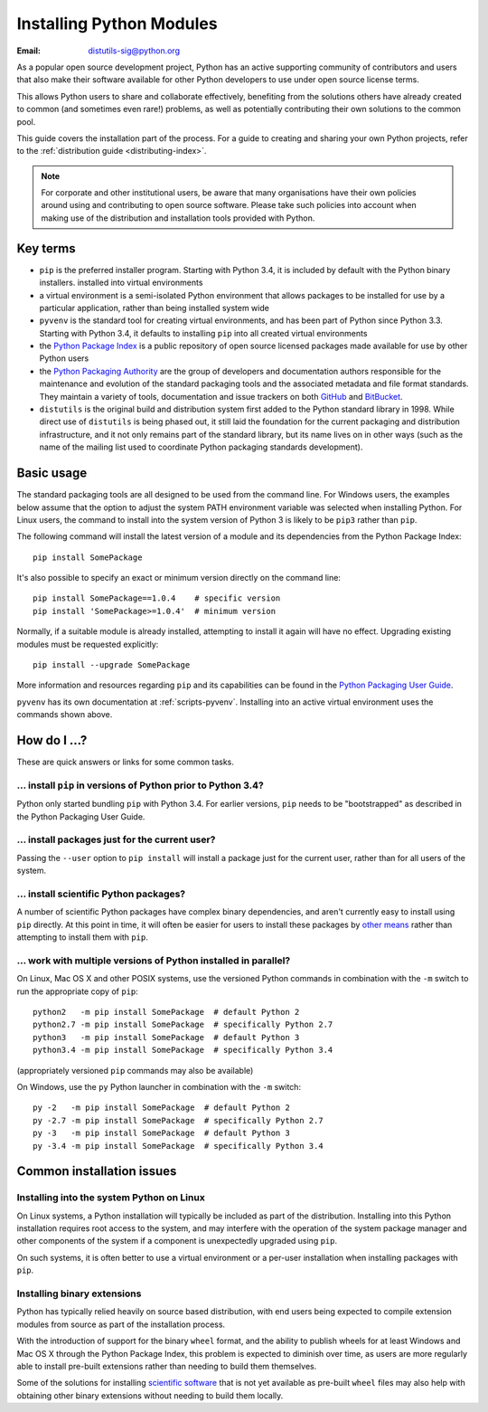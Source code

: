 .. highlightlang:: none

.. _installing-index:

*****************************
  Installing Python Modules
*****************************

:Email: distutils-sig@python.org

As a popular open source development project, Python has an active
supporting community of contributors and users that also make their software
available for other Python developers to use under open source license terms.

This allows Python users to share and collaborate effectively, benefiting
from the solutions others have already created to common (and sometimes
even rare!) problems, as well as potentially contributing their own
solutions to the common pool.

This guide covers the installation part of the process. For a guide to
creating and sharing your own Python projects, refer to the
:ref:`distribution guide <distributing-index>`.

.. note::

   For corporate and other institutional users, be aware that many
   organisations have their own policies around using and contributing to
   open source software. Please take such policies into account when making
   use of the distribution and installation tools provided with Python.


Key terms
=========

* ``pip`` is the preferred installer program. Starting with Python 3.4, it
  is included by default with the Python binary installers.
  installed into virtual environments
* a virtual environment is a semi-isolated Python environment that allows
  packages to be installed for use by a particular application, rather than
  being installed system wide
* ``pyvenv`` is the standard tool for creating virtual environments, and has
  been part of Python since Python 3.3. Starting with Python 3.4, it
  defaults to installing ``pip`` into all created virtual environments
* the `Python Package Index <https://pypi.python.org/pypi>`__ is a public
  repository of open source licensed packages made available for use by
  other Python users
* the `Python Packaging Authority
  <http://packaging.python.org/en/latest/future.html>`__ are the group of
  developers and documentation authors responsible for the maintenance and
  evolution of the standard packaging tools and the associated metadata and
  file format standards. They maintain a variety of tools, documentation
  and issue trackers on both `GitHub <https://github.com/pypa>`__ and
  `BitBucket <https://bitbucket.org/pypa/>`__.
* ``distutils`` is the original build and distribution system first added to
  the Python standard library in 1998. While direct use of ``distutils`` is
  being phased out, it still laid the foundation for the current packaging
  and distribution infrastructure, and it not only remains part of the
  standard library, but its name lives on in other ways (such as the name
  of the mailing list used to coordinate Python packaging standards
  development).


Basic usage
===========

The standard packaging tools are all designed to be used from the command
line. For Windows users, the examples below assume that the option to
adjust the system PATH environment variable was selected when installing
Python. For Linux users, the command to install into the system version of
Python 3 is likely to be ``pip3`` rather than ``pip``.

The following command will install the latest version of a module and its
dependencies from the Python Package Index::

    pip install SomePackage

It's also possible to specify an exact or minimum version directly on the
command line::

    pip install SomePackage==1.0.4    # specific version
    pip install 'SomePackage>=1.0.4'  # minimum version

Normally, if a suitable module is already installed, attempting to install
it again will have no effect. Upgrading existing modules must be requested
explicitly::

    pip install --upgrade SomePackage

More information and resources regarding ``pip`` and its capabilities can be
found in the `Python Packaging User Guide <http://packaging.python.org>`__.

``pyvenv`` has its own documentation at :ref:`scripts-pyvenv`. Installing
into an active virtual environment uses the commands shown above.

.. seealso::

    `Python Packaging User Guide: Installing Python packages
    <http://packaging.python.org/en/latest/tutorial.html#installing-python-packages>`__


How do I ...?
=============

These are quick answers or links for some common tasks.

... install ``pip`` in versions of Python prior to Python 3.4?
--------------------------------------------------------------

Python only started bundling ``pip`` with Python 3.4. For earlier versions,
``pip`` needs to be "bootstrapped" as described in the Python Packaging
User Guide.

.. seealso::

   `Python Packaging User Guide: Installing the Tools
   <http://packaging.python.org/en/latest/tutorial.html#installing-the-tools>`__


.. installing-per-user-installation:

... install packages just for the current user?
-----------------------------------------------

Passing the ``--user`` option to ``pip install`` will install a package
just for the current user, rather than for all users of the system.


... install scientific Python packages?
---------------------------------------

A number of scientific Python packages have complex binary dependencies, and
aren't currently easy to install using ``pip`` directly. At this point in
time, it will often be easier for users to install these packages by
`other means
<http://packaging.python.org/en/latest/platforms.html#installing-scientific-packages>`__
rather than attempting to install them with ``pip``.

.. seealso::

   `Python Packaging User Guide: Installing Scientific Packages
   <http://packaging.python.org/en/latest/platforms.html#installing-scientific-packages>`__


... work with multiple versions of Python installed in parallel?
----------------------------------------------------------------

On Linux, Mac OS X and other POSIX systems, use the versioned Python commands
in combination with the ``-m`` switch to run the appropriate copy of
``pip``::

   python2   -m pip install SomePackage  # default Python 2
   python2.7 -m pip install SomePackage  # specifically Python 2.7
   python3   -m pip install SomePackage  # default Python 3
   python3.4 -m pip install SomePackage  # specifically Python 3.4

(appropriately versioned ``pip`` commands may also be available)

On Windows, use the ``py`` Python launcher in combination with the ``-m``
switch::

   py -2   -m pip install SomePackage  # default Python 2
   py -2.7 -m pip install SomePackage  # specifically Python 2.7
   py -3   -m pip install SomePackage  # default Python 3
   py -3.4 -m pip install SomePackage  # specifically Python 3.4

.. other questions:

   Once the Development & Deployment part of PPUG is fleshed out, some of
   those sections should be linked from new questions here (most notably,
   we should have a question about avoiding depending on PyPI that links to
   http://packaging.python.org/en/latest/deployment.html#pypi-mirrors-and-caches)


Common installation issues
==========================

Installing into the system Python on Linux
------------------------------------------

On Linux systems, a Python installation will typically be included as part
of the distribution. Installing into this Python installation requires
root access to the system, and may interfere with the operation of the
system package manager and other components of the system if a component
is unexpectedly upgraded using ``pip``.

On such systems, it is often better to use a virtual environment or a
per-user installation when installing packages with ``pip``.


Installing binary extensions
----------------------------

Python has typically relied heavily on source based distribution, with end
users being expected to compile extension modules from source as part of
the installation process.

With the introduction of support for the binary ``wheel`` format, and the
ability to publish wheels for at least Windows and Mac OS X through the
Python Package Index, this problem is expected to diminish over time,
as users are more regularly able to install pre-built extensions rather
than needing to build them themselves.

Some of the solutions for installing `scientific software
<http://packaging.python.org/en/latest/platforms.html#installing-scientific-packages>`__
that is not yet available as pre-built ``wheel`` files may also help with
obtaining other binary extensions without needing to build them locally.

.. seealso::

   `Python Packaging User Guide: Binary Extensions
   <http://packaging.python.org/en/latest/extensions.html>`__
